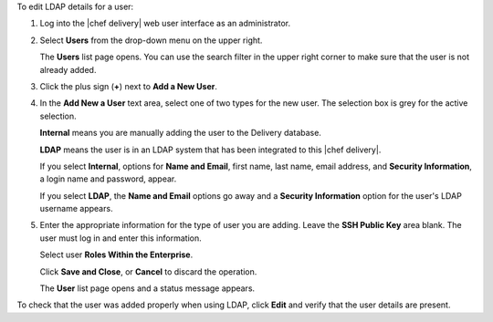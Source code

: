 .. The contents of this file are included in multiple topics.
.. This file should not be changed in a way that hinders its ability to appear in multiple documentation sets.

To edit LDAP details for a user:

#. Log into the |chef delivery| web user interface as an administrator.
#. Select **Users** from the drop-down menu on the upper right.

   The **Users** list page opens. You can use the search filter in the upper right corner to make sure that the user is not already added.
#. Click the plus sign (**+**) next to **Add a New User**. 
#. In the **Add New a User** text area, select one of two types for the new user. The selection box is grey for the active selection.

   **Internal** means you are manually adding the user to the Delivery database. 

   **LDAP** means the user is in an LDAP system that has been integrated to this |chef delivery|. 

   If you select **Internal**, options for **Name and Email**, first name, last name, email address, and **Security Information**, a login name and password, appear.

   If you select **LDAP**, the **Name and Email** options go away and a **Security Information** option for the user's LDAP username appears.
#. Enter the appropriate information for the type of user you are adding. Leave the **SSH Public Key**  area blank. The user must log in and enter this information.

   Select user **Roles Within the Enterprise**.

   Click **Save and Close**, or **Cancel** to discard the operation.

   The **User** list page opens and a status message appears.

To check that the user was added properly when using LDAP, click **Edit** and verify that the user details are present.

